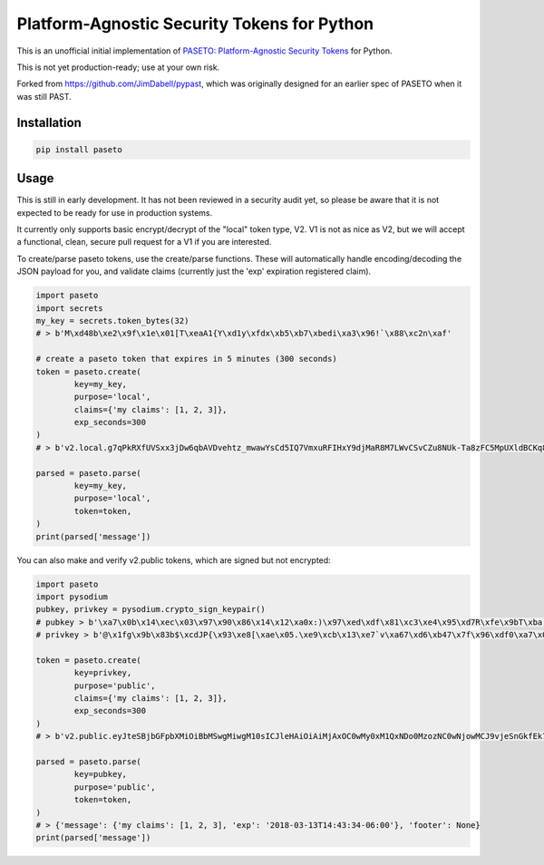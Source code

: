 Platform-Agnostic Security Tokens for Python
============================================
.. image:: https://img.shields.io/pypi/v/paseto.svg
   :alt: PyPI
   :target: https://pypi.python.org/pypi/paseto
.. image:: https://img.shields.io/pypi/l/paseto.svg
   :alt: PyPI - License
   :target: https://pypi.python.org/pypi/paseto


.. image:: https://travis-ci.org/rlittlefield/pypaseto.svg?branch=master
    :target: https://travis-ci.org/rlittlefield/pypaseto


.. image:: https://sonarcloud.io/api/project_badges/measure?project=sycured_pypaseto&metric=alert_status
   :alt: Quality Gate Status
   :target: https://sonarcloud.io/dashboard?id=sycured_pypaseto
.. image:: https://sonarcloud.io/api/project_badges/measure?project=sycured_pypaseto&metric=code_smells
   :alt: Code Smells
   :target: https://sonarcloud.io/dashboard?id=sycured_pypaseto

This is an unofficial initial implementation of
`PASETO: Platform-Agnostic Security Tokens <https://github.com/paragonie/past/>`_ for Python.

This is not yet production-ready; use at your own risk.

Forked from `https://github.com/JimDabell/pypast <https://github.com/JimDabell/pypast>`_,
which was originally designed for an earlier spec of PASETO when it was still
PAST.

Installation
------------

.. code-block:: bash

	pip install paseto


Usage
-----

This is still in early development. It has not been reviewed in a security
audit yet, so please be aware that it is not expected to be ready for use in
production systems.

It currently only supports basic encrypt/decrypt of the "local" token type, V2.
V1 is not as nice as V2, but we will accept a functional, clean, secure pull
request for a V1 if you are interested.

To create/parse paseto tokens, use the create/parse functions. These will
automatically handle encoding/decoding the JSON payload for you, and validate
claims (currently just the 'exp' expiration registered claim).


.. code-block:: python

	import paseto
	import secrets
	my_key = secrets.token_bytes(32)
	# > b'M\xd48b\xe2\x9f\x1e\x01[T\xeaA1{Y\xd1y\xfdx\xb5\xb7\xbedi\xa3\x96!`\x88\xc2n\xaf'

	# create a paseto token that expires in 5 minutes (300 seconds)
	token = paseto.create(
		key=my_key,
		purpose='local',
		claims={'my claims': [1, 2, 3]},
		exp_seconds=300
	)
	# > b'v2.local.g7qPkRXfUVSxx3jDw6qbAVDvehtz_mwawYsCd5IQ7VmxuRFIHxY9djMaR8M7LWvCSvCZu8NUk-Ta8zFC5MpUXldBCKq8NtCG31wsoKv8zCKwDs9LuWy4NX3Te6rvlnjDMcI_Iw'

	parsed = paseto.parse(
		key=my_key,
		purpose='local',
		token=token,
	)
	print(parsed['message'])


You can also make and verify v2.public tokens, which are signed but not
encrypted:

.. code-block:: python

	import paseto
	import pysodium
	pubkey, privkey = pysodium.crypto_sign_keypair()
	# pubkey > b'\xa7\x0b\x14\xec\x03\x97\x90\x86\x14\x12\xa0x:)\x97\xed\xdf\x81\xc3\xe4\x95\xd7R\xfe\x9bT\xba,\x92\x0c\xb9P'
	# privkey > b'@\x1fg\x9b\x83b$\xcdJP{\x93\xe8[\xae\x05.\xe9\xcb\x13\xe7`v\xa67\xd6\xb47\x7f\x96\xdf0\xa7\x0b\x14\xec\x03\x97\x90\x86\x14\x12\xa0x:)\x97\xed\xdf\x81\xc3\xe4\x95\xd7R\xfe\x9bT\xba,\x92\x0c\xb9P'

	token = paseto.create(
		key=privkey,
		purpose='public',
		claims={'my claims': [1, 2, 3]},
		exp_seconds=300
	)
	# > b'v2.public.eyJteSBjbGFpbXMiOiBbMSwgMiwgM10sICJleHAiOiAiMjAxOC0wMy0xM1QxNDo0MzozNC0wNjowMCJ9vjeSnGkfEk7tkHg5gj07vFo-YYBMTYEuSG00SqQ6iaYMeLMcc9puiOOUsu0buTziYeEmE9Fahtm1pi2PSPZpDA'

	parsed = paseto.parse(
		key=pubkey,
		purpose='public',
		token=token,
	)
	# > {'message': {'my claims': [1, 2, 3], 'exp': '2018-03-13T14:43:34-06:00'}, 'footer': None}
	print(parsed['message'])
